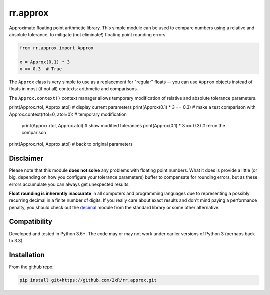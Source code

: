 =========
rr.approx
=========

Approximate floating point arithmetic library. This simple module can be used to compare numbers using a relative and absolute tolerance, to mitigate (not eliminate!) floating point rounding errors.

.. code-block:: python

    from rr.approx import Approx

    x = Approx(0.1) * 3
    x == 0.3  # True

The ``Approx`` class is very simple to use as a replacement for "regular" floats -- you can use ``Approx`` objects instead of floats in most (if not all) contexts: arithmetic and comparisons.

The ``Approx.context()`` context manager allows temporary modification of relative and absolute tolerance parameters.

.. code-block:: python

print(Approx.rtol, Approx.atol)  # display current parameters
print(Approx(0.1) * 3 == 0.3)  # make a test comparison
with Approx.context(rtol=0, atol=0):  # temporary modification
    print(Approx.rtol, Approx.atol)  # show modified tolerances
    print(Approx(0.1) * 3 == 0.3)  # rerun the comparison
print(Approx.rtol, Approx.atol)  # back to original parameters


Disclaimer
==========

Please note that this module **does not solve** any problems with floating point numbers. What it does is provide a little (or big, depending on how you configure your tolerance parameters) buffer to compensate for rounding errors, but as these errors accumulate you can always get unexpected results.

**Float rounding is inherently inaccurate** in all computers and programming languages due to representing a possibly recurring decimal in a finite number of digits. If you really care about exact results and don't mind paying a performance penalty, you should check out the `decimal <https://docs.python.org/3/library/decimal.html>`_ module from the standard library or some other alternative.


Compatibility
=============

Developed and tested in Python 3.6+. The code may or may not work under earlier versions of Python 3 (perhaps back to 3.3).


Installation
============

From the github repo:

.. code-block:: bash

    pip install git+https://github.com/2xR/rr.approx.git
